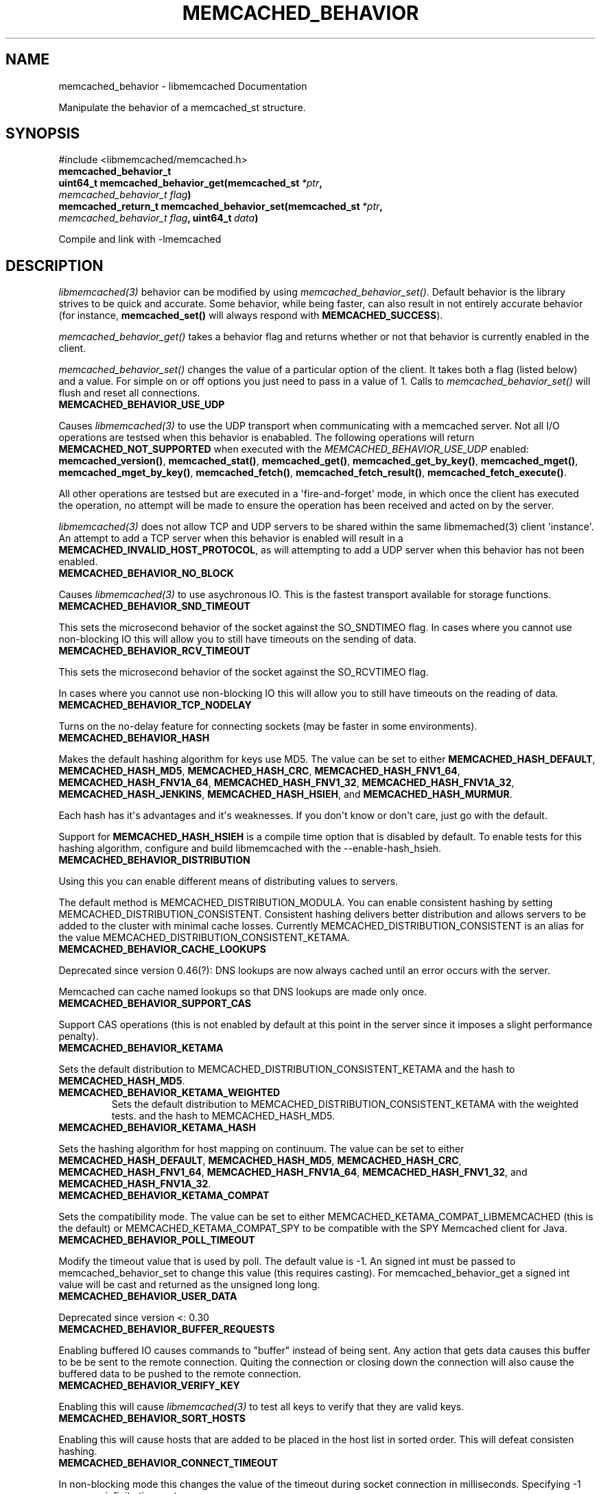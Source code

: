 .\" Man page generated from reStructuredText.
.
.TH "MEMCACHED_BEHAVIOR" "3" "July 03, 2018" "1.1.0" "libmemcached"
.SH NAME
memcached_behavior \- libmemcached Documentation
.
.nr rst2man-indent-level 0
.
.de1 rstReportMargin
\\$1 \\n[an-margin]
level \\n[rst2man-indent-level]
level margin: \\n[rst2man-indent\\n[rst2man-indent-level]]
-
\\n[rst2man-indent0]
\\n[rst2man-indent1]
\\n[rst2man-indent2]
..
.de1 INDENT
.\" .rstReportMargin pre:
. RS \\$1
. nr rst2man-indent\\n[rst2man-indent-level] \\n[an-margin]
. nr rst2man-indent-level +1
.\" .rstReportMargin post:
..
.de UNINDENT
. RE
.\" indent \\n[an-margin]
.\" old: \\n[rst2man-indent\\n[rst2man-indent-level]]
.nr rst2man-indent-level -1
.\" new: \\n[rst2man-indent\\n[rst2man-indent-level]]
.in \\n[rst2man-indent\\n[rst2man-indent-level]]u
..
.sp
Manipulate the behavior of a memcached_st structure.
.SH SYNOPSIS
.sp
#include <libmemcached/memcached.h>
.INDENT 0.0
.TP
.B memcached_behavior_t
.UNINDENT
.INDENT 0.0
.TP
.B uint64_t memcached_behavior_get(memcached_st\fI\ *ptr\fP, \fI\%memcached_behavior_t\fP\fI\ flag\fP)
.UNINDENT
.INDENT 0.0
.TP
.B memcached_return_t memcached_behavior_set(memcached_st\fI\ *ptr\fP, \fI\%memcached_behavior_t\fP\fI\ flag\fP, uint64_t\fI\ data\fP)
.UNINDENT
.sp
Compile and link with \-lmemcached
.SH DESCRIPTION
.sp
\fIlibmemcached(3)\fP behavior can be modified by using \fI\%memcached_behavior_set()\fP\&. Default behavior is the library strives to be quick and
accurate. Some behavior, while being faster, can also result in not entirely
accurate behavior (for instance, \fBmemcached_set()\fP will always respond
with \fBMEMCACHED_SUCCESS\fP).
.sp
\fI\%memcached_behavior_get()\fP takes a behavior flag and returns whether or not that behavior is currently enabled in the client.
.sp
\fI\%memcached_behavior_set()\fP changes the value of a particular option
of the client. It takes both a flag (listed below) and a value. For simple
on or off options you just need to pass in a value of 1. Calls to
\fI\%memcached_behavior_set()\fP will flush and reset all connections.
.INDENT 0.0
.TP
.B MEMCACHED_BEHAVIOR_USE_UDP
.UNINDENT
.sp
Causes \fIlibmemcached(3)\fP to use the UDP transport when communicating
with a memcached server. Not all I/O operations are testsed
when this behavior is enababled. The following operations will return
\fBMEMCACHED_NOT_SUPPORTED\fP when executed with the
\fI\%MEMCACHED_BEHAVIOR_USE_UDP\fP enabled: \fBmemcached_version()\fP,
\fBmemcached_stat()\fP, \fBmemcached_get()\fP,
\fBmemcached_get_by_key()\fP, \fBmemcached_mget()\fP,
\fBmemcached_mget_by_key()\fP, \fBmemcached_fetch()\fP,
\fBmemcached_fetch_result()\fP, \fBmemcached_fetch_execute()\fP\&.
.sp
All other operations are testsed but are executed in a \(aqfire\-and\-forget\(aq
mode, in which once the client has executed the operation, no attempt
will be made to ensure the operation has been received and acted on by the
server.
.sp
\fIlibmemcached(3)\fP does not allow TCP and UDP servers to be shared
within the same libmemached(3) client \(aqinstance\(aq. An attempt to add a TCP
server when this behavior is enabled will result in a \fBMEMCACHED_INVALID_HOST_PROTOCOL\fP, as will attempting to add a UDP server when this behavior has
not been enabled.
.INDENT 0.0
.TP
.B MEMCACHED_BEHAVIOR_NO_BLOCK
.UNINDENT
.sp
Causes \fIlibmemcached(3)\fP to use asychronous IO. This is the fastest
transport available for storage functions.
.INDENT 0.0
.TP
.B MEMCACHED_BEHAVIOR_SND_TIMEOUT
.UNINDENT
.sp
This sets the microsecond behavior of the socket against the SO_SNDTIMEO flag.  In cases where you cannot use non\-blocking IO this will allow you to still have timeouts on the sending of data.
.INDENT 0.0
.TP
.B MEMCACHED_BEHAVIOR_RCV_TIMEOUT
.UNINDENT
.sp
This sets the microsecond behavior of the socket against the SO_RCVTIMEO flag.
.sp
In cases where you cannot use non\-blocking IO this will allow you to still have timeouts on the reading of data.
.INDENT 0.0
.TP
.B MEMCACHED_BEHAVIOR_TCP_NODELAY
.UNINDENT
.sp
Turns on the no\-delay feature for connecting sockets (may be faster in some
environments).
.INDENT 0.0
.TP
.B MEMCACHED_BEHAVIOR_HASH
.UNINDENT
.sp
Makes the default hashing algorithm for keys use MD5. The value can be set to either \fBMEMCACHED_HASH_DEFAULT\fP, \fBMEMCACHED_HASH_MD5\fP, \fBMEMCACHED_HASH_CRC\fP, \fBMEMCACHED_HASH_FNV1_64\fP, \fBMEMCACHED_HASH_FNV1A_64\fP, \fBMEMCACHED_HASH_FNV1_32\fP, \fBMEMCACHED_HASH_FNV1A_32\fP, \fBMEMCACHED_HASH_JENKINS\fP, \fBMEMCACHED_HASH_HSIEH\fP, and \fBMEMCACHED_HASH_MURMUR\fP\&.
.sp
Each hash has it\(aqs advantages and it\(aqs weaknesses. If you don\(aqt know or don\(aqt
care, just go with the default.
.sp
Support for \fBMEMCACHED_HASH_HSIEH\fP is a compile time option that is disabled by default. To enable tests for this hashing algorithm, configure and build libmemcached with the \-\-enable\-hash_hsieh.
.INDENT 0.0
.TP
.B MEMCACHED_BEHAVIOR_DISTRIBUTION
.UNINDENT
.sp
Using this you can enable different means of distributing values to servers.
.sp
The default method is MEMCACHED_DISTRIBUTION_MODULA. You can enable consistent hashing by setting MEMCACHED_DISTRIBUTION_CONSISTENT.  Consistent hashing delivers better distribution and allows servers to be added to the cluster with minimal cache losses. Currently MEMCACHED_DISTRIBUTION_CONSISTENT is an alias for the value MEMCACHED_DISTRIBUTION_CONSISTENT_KETAMA.
.INDENT 0.0
.TP
.B MEMCACHED_BEHAVIOR_CACHE_LOOKUPS
.UNINDENT
.sp
Deprecated since version 0.46(?): DNS lookups are now always cached until an error occurs with the server.
.sp
Memcached can cache named lookups so that DNS lookups are made only once.

.INDENT 0.0
.TP
.B MEMCACHED_BEHAVIOR_SUPPORT_CAS
.UNINDENT
.sp
Support CAS operations (this is not enabled by default at this point in the server since it imposes a slight performance penalty).
.INDENT 0.0
.TP
.B MEMCACHED_BEHAVIOR_KETAMA
.UNINDENT
.sp
Sets the default distribution to MEMCACHED_DISTRIBUTION_CONSISTENT_KETAMA and
the hash to \fBMEMCACHED_HASH_MD5\fP\&.
.INDENT 0.0
.TP
.B MEMCACHED_BEHAVIOR_KETAMA_WEIGHTED
Sets the default distribution to MEMCACHED_DISTRIBUTION_CONSISTENT_KETAMA with the weighted tests.  and the hash to MEMCACHED_HASH_MD5.
.UNINDENT
.INDENT 0.0
.TP
.B MEMCACHED_BEHAVIOR_KETAMA_HASH
.UNINDENT
.sp
Sets the hashing algorithm for host mapping on continuum. The value can be set
to either \fBMEMCACHED_HASH_DEFAULT\fP, \fBMEMCACHED_HASH_MD5\fP,
\fBMEMCACHED_HASH_CRC\fP, \fBMEMCACHED_HASH_FNV1_64\fP,
\fBMEMCACHED_HASH_FNV1A_64\fP, \fBMEMCACHED_HASH_FNV1_32\fP, and
\fBMEMCACHED_HASH_FNV1A_32\fP\&.
.INDENT 0.0
.TP
.B MEMCACHED_BEHAVIOR_KETAMA_COMPAT
.UNINDENT
.sp
Sets the compatibility mode. The value can be set to either MEMCACHED_KETAMA_COMPAT_LIBMEMCACHED (this is the default) or MEMCACHED_KETAMA_COMPAT_SPY to be compatible with the SPY Memcached client for Java.
.INDENT 0.0
.TP
.B MEMCACHED_BEHAVIOR_POLL_TIMEOUT
.UNINDENT
.sp
Modify the timeout value that is used by poll. The default value is \-1. An signed int must be passed to memcached_behavior_set to change this value (this requires casting). For memcached_behavior_get a signed int value will be cast and returned as the unsigned long long.
.INDENT 0.0
.TP
.B MEMCACHED_BEHAVIOR_USER_DATA
.UNINDENT
.sp
Deprecated since version <: 0.30

.INDENT 0.0
.TP
.B MEMCACHED_BEHAVIOR_BUFFER_REQUESTS
.UNINDENT
.sp
Enabling buffered IO causes commands to "buffer" instead of being sent. Any action that gets data causes this buffer to be be sent to the remote connection. Quiting the connection or closing down the connection will also cause the buffered data to be pushed to the remote connection.
.INDENT 0.0
.TP
.B MEMCACHED_BEHAVIOR_VERIFY_KEY
.UNINDENT
.sp
Enabling this will cause \fIlibmemcached(3)\fP to test all keys to verify that they are valid keys.
.INDENT 0.0
.TP
.B MEMCACHED_BEHAVIOR_SORT_HOSTS
.UNINDENT
.sp
Enabling this will cause hosts that are added to be placed in the host list in sorted order. This will defeat consisten hashing.
.INDENT 0.0
.TP
.B MEMCACHED_BEHAVIOR_CONNECT_TIMEOUT
.UNINDENT
.sp
In non\-blocking mode this changes the value of the timeout during socket connection in milliseconds. Specifying \-1 means an infinite time‐out.
.INDENT 0.0
.TP
.B MEMCACHED_BEHAVIOR_BINARY_PROTOCOL
.UNINDENT
.sp
Enable the use of the binary protocol. Please note that you cannot toggle this flag on an open connection.
.INDENT 0.0
.TP
.B MEMCACHED_BEHAVIOR_SERVER_FAILURE_LIMIT
.UNINDENT
.sp
Set this value to enable the server be removed after continuous MEMCACHED_BEHAVIOR_SERVER_FAILURE_LIMIT times connection failure.
.INDENT 0.0
.TP
.B MEMCACHED_BEHAVIOR_IO_MSG_WATERMARK
.UNINDENT
.sp
Set this value to tune the number of messages that may be sent before libmemcached should start to automatically drain the input queue. Setting this value to high, may cause libmemcached to deadlock (trying to send data, but the send will block because the input buffer in the kernel is full).
.INDENT 0.0
.TP
.B MEMCACHED_BEHAVIOR_IO_BYTES_WATERMARK
.UNINDENT
.sp
Set this value to tune the number of bytes that may be sent before libmemcached should start to automatically drain the input queue (need at least 10 IO requests sent without reading the input buffer). Setting this value to high, may cause libmemcached to deadlock (trying to send data, but the send will block because the input buffer in the kernel is full).
.INDENT 0.0
.TP
.B MEMCACHED_BEHAVIOR_IO_KEY_PREFETCH
.UNINDENT
.sp
The binary protocol works a bit different than the textual protocol in that a multiget is implemented as a pipe of single get\-operations which are sent to the server in a chunk. If you are using large multigets from your application, you may improve the latency of the gets by setting this value so you send out the first chunk of requests when you hit the specified limit.  It allows the servers to start processing the requests to send the data back while the rest of the requests are created and sent to the server.
.INDENT 0.0
.TP
.B MEMCACHED_BEHAVIOR_NOREPLY
.UNINDENT
.sp
Set this value to specify that you really don\(aqt care about the result from your storage commands (set, add, replace, append, prepend).
.INDENT 0.0
.TP
.B MEMCACHED_BEHAVIOR_NUMBER_OF_REPLICAS
.UNINDENT
.sp
If you just want "a poor mans HA", you may specify the numbers of replicas libmemcached should store of each item (on different servers).  This replication does not dedicate certain memcached servers to store the replicas in, but instead it will store the replicas together with all of the other objects (on the \(aqn\(aq next servers specified in your server list).
.INDENT 0.0
.TP
.B MEMCACHED_BEHAVIOR_RANDOMIZE_REPLICA_READ
.UNINDENT
.sp
Allows randomizing the replica reads starting point. Normally the read is done from primary server and in case of miss the read is done from primary + 1, then primary + 2 all the way to \(aqn\(aq replicas. If this option is set on the starting point of the replica reads is randomized between the servers.  This allows distributing read load to multiple servers with the expense of more write traffic.
.INDENT 0.0
.TP
.B MEMCACHED_BEHAVIOR_CORK
.UNINDENT
.sp
This open has been deprecated with the behavior now built and used appropriately on selected platforms.
.INDENT 0.0
.TP
.B MEMCACHED_BEHAVIOR_KEEPALIVE
.UNINDENT
.sp
Enable TCP_KEEPALIVE behavior.
.INDENT 0.0
.TP
.B MEMCACHED_BEHAVIOR_KEEPALIVE_IDLE
.UNINDENT
.sp
Specify time, in seconds, to mark a connection as idle. This is only available as an option Linux.
.INDENT 0.0
.TP
.B MEMCACHED_BEHAVIOR_SOCKET_SEND_SIZE
.UNINDENT
.sp
Find the current size of SO_SNDBUF. A value of 0 means either an error occured or no hosts were available. It is safe to assume system default if this occurs. If an error occurs you can checked the last cached errno statement to find the specific error.
.INDENT 0.0
.TP
.B MEMCACHED_BEHAVIOR_SOCKET_RECV_SIZE
.UNINDENT
.sp
Find the current size of SO_RCVBUF. A value of 0 means either an error occured or no hosts were available. It is safe to assume system default if this occurs. If an error occurs you can checked the last cached errno statement to find the specific error.
.INDENT 0.0
.TP
.B MEMCACHED_BEHAVIOR_SERVER_FAILURE_LIMIT
.UNINDENT
.sp
Deprecated since version 0.48: See \fI\%MEMCACHED_BEHAVIOR_REMOVE_FAILED_SERVERS\fP
.sp
This number of times a host can have an error before it is disabled.

.INDENT 0.0
.TP
.B MEMCACHED_BEHAVIOR_AUTO_EJECT_HOSTS
.UNINDENT
.sp
Deprecated since version 0.48: See \fI\%MEMCACHED_BEHAVIOR_REMOVE_FAILED_SERVERS\fP
.sp
If enabled any hosts which have been flagged as disabled will be removed from the list of servers in the memcached_st structure. This must be used in combination with MEMCACHED_BEHAVIOR_SERVER_FAILURE_LIMIT.

.INDENT 0.0
.TP
.B MEMCACHED_BEHAVIOR_REMOVE_FAILED_SERVERS
If enabled any hosts which have been flagged as disabled will be removed from the list of servers in the memcached_st structure.
.UNINDENT
.INDENT 0.0
.TP
.B MEMCACHED_BEHAVIOR_RETRY_TIMEOUT
.UNINDENT
.sp
When enabled a host which is problematic will only be checked for usage based on the amount of time set by this behavior. The value is in seconds.
.INDENT 0.0
.TP
.B MEMCACHED_BEHAVIOR_HASH_WITH_PREFIX_KEY
.UNINDENT
.sp
When enabled the prefix key will be added to the key when determining server
by hash. See \fBMEMCACHED_CALLBACK_NAMESPACE\fP for additional
information.
.SH RETURN
.sp
memcached_behavior_get returns either the current value of the get, or 0
or 1 on simple flag behaviors (1 being enabled). memcached_behavior_set
returns failure or success.
.SH NOTES
.sp
memcached_behavior_set in version .17 was changed from taking a pointer
to data value, to taking a uin64_t.
.SH HOME
.sp
To find out more information please check:
\fI\%http://libmemcached.org/\fP
.SH SEE ALSO
.sp
\fImemcached(1)\fP \fIlibmemcached(3)\fP \fImemcached_strerror(3)\fP
.SH AUTHOR
Brian Aker
.SH COPYRIGHT
2011-2013, Brian Aker DataDifferential, http://datadifferential.com/
.\" Generated by docutils manpage writer.
.
